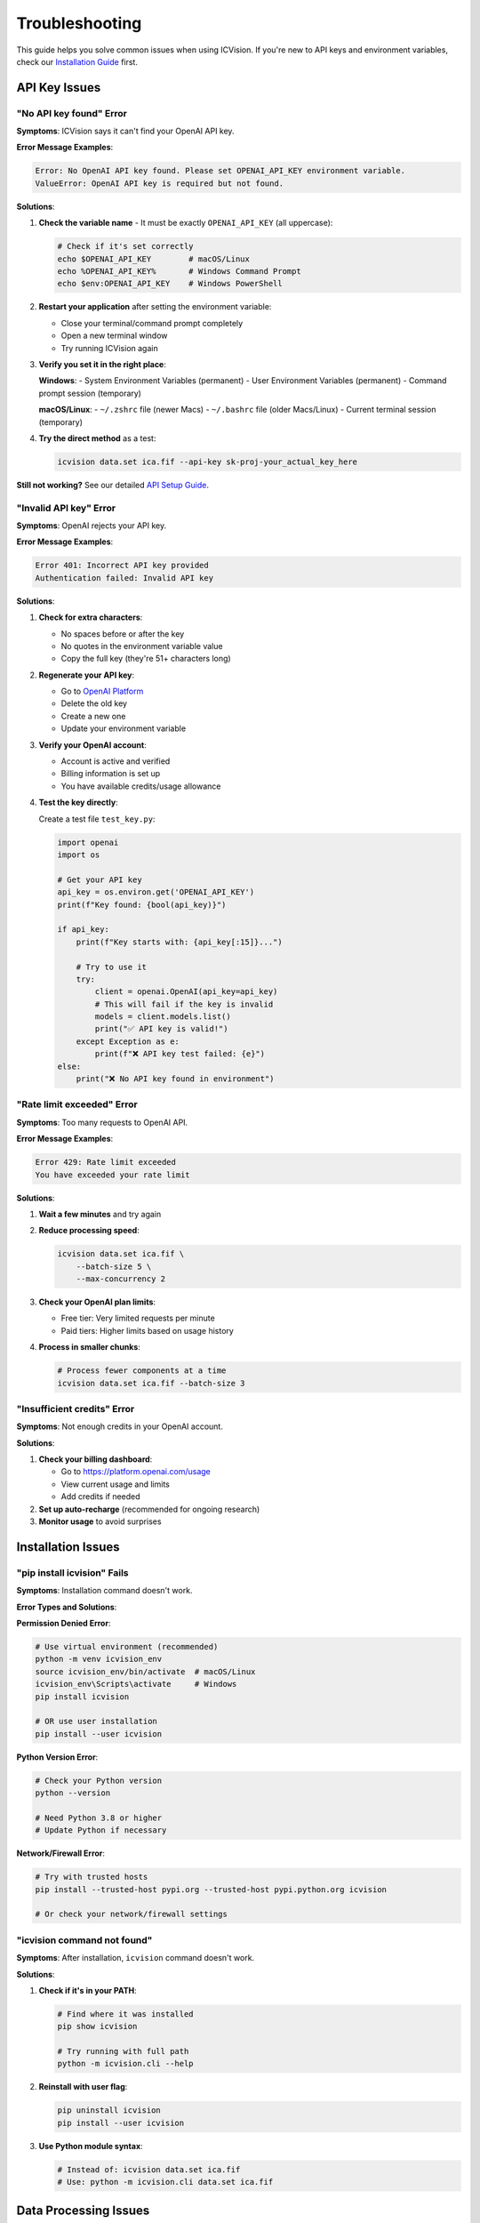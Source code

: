 Troubleshooting
===============

This guide helps you solve common issues when using ICVision. If you're new to API keys and environment variables, check our `Installation Guide <installation.html>`_ first.

API Key Issues
--------------

"No API key found" Error
~~~~~~~~~~~~~~~~~~~~~~~~

**Symptoms**: ICVision says it can't find your OpenAI API key.

**Error Message Examples**:

.. code-block:: text

   Error: No OpenAI API key found. Please set OPENAI_API_KEY environment variable.
   ValueError: OpenAI API key is required but not found.

**Solutions**:

1. **Check the variable name** - It must be exactly ``OPENAI_API_KEY`` (all uppercase):
   
   .. code-block:: bash
   
      # Check if it's set correctly
      echo $OPENAI_API_KEY        # macOS/Linux
      echo %OPENAI_API_KEY%       # Windows Command Prompt
      echo $env:OPENAI_API_KEY    # Windows PowerShell

2. **Restart your application** after setting the environment variable:
   
   - Close your terminal/command prompt completely
   - Open a new terminal window
   - Try running ICVision again

3. **Verify you set it in the right place**:
   
   **Windows**:
   - System Environment Variables (permanent)
   - User Environment Variables (permanent)
   - Command prompt session (temporary)
   
   **macOS/Linux**:
   - ``~/.zshrc`` file (newer Macs)
   - ``~/.bashrc`` file (older Macs/Linux)
   - Current terminal session (temporary)

4. **Try the direct method** as a test:
   
   .. code-block:: bash
   
      icvision data.set ica.fif --api-key sk-proj-your_actual_key_here

**Still not working?** See our detailed `API Setup Guide <../API_SETUP_GUIDE.md>`_.

"Invalid API key" Error
~~~~~~~~~~~~~~~~~~~~~~~

**Symptoms**: OpenAI rejects your API key.

**Error Message Examples**:

.. code-block:: text

   Error 401: Incorrect API key provided
   Authentication failed: Invalid API key

**Solutions**:

1. **Check for extra characters**:
   
   - No spaces before or after the key
   - No quotes in the environment variable value
   - Copy the full key (they're 51+ characters long)

2. **Regenerate your API key**:
   
   - Go to `OpenAI Platform <https://platform.openai.com/api-keys>`_
   - Delete the old key
   - Create a new one
   - Update your environment variable

3. **Verify your OpenAI account**:
   
   - Account is active and verified
   - Billing information is set up
   - You have available credits/usage allowance

4. **Test the key directly**:
   
   Create a test file ``test_key.py``:
   
   .. code-block:: python
   
      import openai
      import os
      
      # Get your API key
      api_key = os.environ.get('OPENAI_API_KEY')
      print(f"Key found: {bool(api_key)}")
      
      if api_key:
          print(f"Key starts with: {api_key[:15]}...")
          
          # Try to use it
          try:
              client = openai.OpenAI(api_key=api_key)
              # This will fail if the key is invalid
              models = client.models.list()
              print("✅ API key is valid!")
          except Exception as e:
              print(f"❌ API key test failed: {e}")
      else:
          print("❌ No API key found in environment")

"Rate limit exceeded" Error
~~~~~~~~~~~~~~~~~~~~~~~~~~~

**Symptoms**: Too many requests to OpenAI API.

**Error Message Examples**:

.. code-block:: text

   Error 429: Rate limit exceeded
   You have exceeded your rate limit

**Solutions**:

1. **Wait a few minutes** and try again
2. **Reduce processing speed**:
   
   .. code-block:: bash
   
      icvision data.set ica.fif \
          --batch-size 5 \
          --max-concurrency 2

3. **Check your OpenAI plan limits**:
   
   - Free tier: Very limited requests per minute
   - Paid tiers: Higher limits based on usage history

4. **Process in smaller chunks**:
   
   .. code-block:: bash
   
      # Process fewer components at a time
      icvision data.set ica.fif --batch-size 3

"Insufficient credits" Error
~~~~~~~~~~~~~~~~~~~~~~~~~~~

**Symptoms**: Not enough credits in your OpenAI account.

**Solutions**:

1. **Check your billing dashboard**:
   
   - Go to https://platform.openai.com/usage
   - View current usage and limits
   - Add credits if needed

2. **Set up auto-recharge** (recommended for ongoing research)
3. **Monitor usage** to avoid surprises

Installation Issues
-------------------

"pip install icvision" Fails
~~~~~~~~~~~~~~~~~~~~~~~~~~~~

**Symptoms**: Installation command doesn't work.

**Error Types and Solutions**:

**Permission Denied Error**:

.. code-block:: bash

   # Use virtual environment (recommended)
   python -m venv icvision_env
   source icvision_env/bin/activate  # macOS/Linux
   icvision_env\Scripts\activate     # Windows
   pip install icvision

   # OR use user installation
   pip install --user icvision

**Python Version Error**:

.. code-block:: bash

   # Check your Python version
   python --version

   # Need Python 3.8 or higher
   # Update Python if necessary

**Network/Firewall Error**:

.. code-block:: bash

   # Try with trusted hosts
   pip install --trusted-host pypi.org --trusted-host pypi.python.org icvision

   # Or check your network/firewall settings

"icvision command not found"
~~~~~~~~~~~~~~~~~~~~~~~~~~~~

**Symptoms**: After installation, ``icvision`` command doesn't work.

**Solutions**:

1. **Check if it's in your PATH**:
   
   .. code-block:: bash
   
      # Find where it was installed
      pip show icvision
      
      # Try running with full path
      python -m icvision.cli --help

2. **Reinstall with user flag**:
   
   .. code-block:: bash
   
      pip uninstall icvision
      pip install --user icvision

3. **Use Python module syntax**:
   
   .. code-block:: bash
   
      # Instead of: icvision data.set ica.fif
      # Use: python -m icvision.cli data.set ica.fif

Data Processing Issues
----------------------

"File not found" Errors
~~~~~~~~~~~~~~~~~~~~~~~

**Symptoms**: ICVision can't find your data files.

**Solutions**:

1. **Use absolute paths**:
   
   .. code-block:: bash
   
      # Instead of: icvision data.set ica.fif
      # Use full paths:
      icvision /full/path/to/data.set /full/path/to/ica.fif

2. **Check file permissions**:
   
   .. code-block:: bash
   
      # Make sure you can read the files
      ls -la /path/to/your/files/

3. **Verify file formats**:
   
   - Raw data: ``.fif``, ``.set``, ``.edf``, etc.
   - ICA data: ``.fif`` only

"MNE loading errors"
~~~~~~~~~~~~~~~~~~~

**Symptoms**: Problems loading EEG data files.

**Common Solutions**:

1. **Install additional MNE dependencies**:
   
   .. code-block:: bash
   
      pip install mne[complete]

2. **Check file integrity**:
   
   .. code-block:: python
   
      import mne
      
      # Test loading your files
      raw = mne.io.read_raw_fif("your_file.fif", preload=False)
      ica = mne.preprocessing.read_ica("your_ica.fif")

3. **Convert file formats** if needed:
   
   .. code-block:: python
   
      # Convert .set to .fif
      raw = mne.io.read_raw_eeglab("data.set", preload=True)
      raw.save("data.fif", overwrite=True)

"Memory errors"
~~~~~~~~~~~~~~

**Symptoms**: Running out of memory during processing.

**Solutions**:

1. **Reduce batch sizes**:
   
   .. code-block:: bash
   
      icvision data.set ica.fif --batch-size 3

2. **Reduce concurrency**:
   
   .. code-block:: bash
   
      icvision data.set ica.fif --max-concurrency 1

3. **Process components in chunks** (for very large datasets):
   
   .. code-block:: python
   
      # Process subsets of components manually
      from icvision.core import label_components
      
      # Process first 20 components
      results = label_components(
          raw_data="data.fif",
          ica_data="ica.fif",
          component_indices=range(20),
          batch_size=5
      )

Network and Connectivity Issues
-------------------------------

"Connection timeout" Errors
~~~~~~~~~~~~~~~~~~~~~~~~~~~

**Symptoms**: Requests to OpenAI API time out.

**Solutions**:

1. **Check your internet connection**
2. **Try again later** (OpenAI servers might be busy)
3. **Increase timeout settings** (if available in your version)
4. **Check firewall settings** - make sure HTTPS traffic is allowed

"SSL certificate" Errors
~~~~~~~~~~~~~~~~~~~~~~~~

**Symptoms**: SSL/TLS certificate verification fails.

**Solutions**:

1. **Update certificates**:
   
   .. code-block:: bash
   
      # Update pip and certificates
      pip install --upgrade pip certifi

2. **Check corporate firewall** - some organizations block external API calls

Environment and Configuration Issues
------------------------------------

"Wrong Python version" Errors
~~~~~~~~~~~~~~~~~~~~~~~~~~~~~

**Symptoms**: ICVision doesn't work with your Python.

**Solutions**:

1. **Check your Python version**:
   
   .. code-block:: bash
   
      python --version
      # Need 3.8 or higher

2. **Use conda to manage Python versions**:
   
   .. code-block:: bash
   
      conda create -n icvision python=3.11
      conda activate icvision
      pip install icvision

3. **Use pyenv** (macOS/Linux):
   
   .. code-block:: bash
   
      pyenv install 3.11.0
      pyenv virtualenv 3.11.0 icvision
      pyenv activate icvision

"Conflicting package versions"
~~~~~~~~~~~~~~~~~~~~~~~~~~~~~

**Symptoms**: Dependency conflicts during installation or runtime.

**Solutions**:

1. **Use a fresh virtual environment**:
   
   .. code-block:: bash
   
      python -m venv fresh_env
      source fresh_env/bin/activate  # macOS/Linux
      pip install icvision

2. **Update all packages**:
   
   .. code-block:: bash
   
      pip install --upgrade pip setuptools wheel
      pip install --upgrade icvision

Getting Help
------------

Self-Diagnosis Checklist
~~~~~~~~~~~~~~~~~~~~~~~~

Before asking for help, try these steps:

.. code-block:: bash

   # 1. Check ICVision installation
   icvision --version
   
   # 2. Check Python version
   python --version
   
   # 3. Check API key
   echo $OPENAI_API_KEY  # Should show your key
   
   # 4. Test API key
   icvision --help  # Should work without API errors
   
   # 5. Check file paths
   ls -la /path/to/your/files/
   
   # 6. Try with minimal settings
   icvision data.set ica.fif --batch-size 1 --max-concurrency 1

Creating a Bug Report
~~~~~~~~~~~~~~~~~~~~~

If you need to report a bug, please include:

1. **Your system information**:
   
   .. code-block:: bash
   
      python --version
      icvision --version
      pip list | grep -E "(icvision|mne|openai)"

2. **Complete error message** (copy and paste the full output)

3. **Command you ran** that caused the error

4. **Sample files** (if possible, create minimal test files that reproduce the issue)

Where to Get Help
~~~~~~~~~~~~~~~~

**For ICVision Issues**:
- GitHub Issues: https://github.com/cincibrainlab/ICVision/issues
- Documentation: https://cincibrainlab.github.io/ICVision/

**For OpenAI API Issues**:
- OpenAI Help: https://help.openai.com/
- OpenAI Status: https://status.openai.com/

**For MNE-Python Issues**:
- MNE Documentation: https://mne.tools/
- MNE Discourse: https://mne.discourse.group/

**For Environment/Python Issues**:
- Python Documentation: https://docs.python.org/
- Your institution's IT support

Quick Reference
---------------

Common Commands for Diagnosis
~~~~~~~~~~~~~~~~~~~~~~~~~~~~~

.. code-block:: bash

   # Check installations
   python --version
   pip --version
   icvision --version
   
   # Check API key
   echo $OPENAI_API_KEY
   
   # Test minimal ICVision run
   icvision --help
   
   # Test with small batch
   icvision data.set ica.fif --batch-size 1 --verbose
   
   # Check file accessibility
   python -c "import mne; print(mne.io.read_raw_fif('your_file.fif', preload=False))"

Typical Cost Estimates
~~~~~~~~~~~~~~~~~~~~~~

To help with budgeting:

- **Small dataset** (20 components): $0.10 - $0.40
- **Medium dataset** (50 components): $0.25 - $1.00  
- **Large dataset** (100+ components): $0.50 - $2.00+

Costs depend on:
- Model used (gpt-4.1 vs gpt-4-vision-preview)
- Image complexity
- OpenAI pricing (changes over time)

Remember: You only pay for what you actually process! 💰